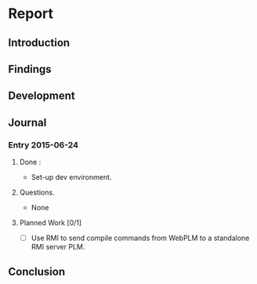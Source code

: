 * Report
** Introduction
** Findings
** Development
** Journal
*** Entry 2015-06-24
**** Done :
- Set-up dev environment.
**** Questions.
- None
**** Planned Work [0/1]
- [ ] Use RMI to send compile commands from WebPLM to a standalone RMI server PLM.
** Conclusion
 
